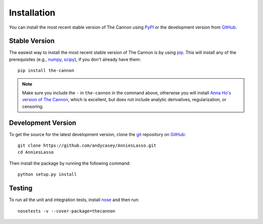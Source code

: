 .. _install:

Installation
============

You can install the most recent stable version of The Cannon using `PyPI <https://pypi.python.org/pypi/the-cannon>`_ or the
development version from `GitHub <http://www.github.com/andycasey/AnniesLasso>`_.


Stable Version
--------------

The easiest way to install the most recent stable version of The Cannon is by using `pip <https://pypi.python.org/pypi/pip>`_.
This will install any of the prerequisites (e.g., `numpy <https://pypi.python.org/pypi/numpy>`_, `scipy <https://pypi.python.org/pypi/scipy>`_), if you don't already have them:

::

    pip install the-cannon

.. note:: Make sure you include the ``-`` in ``the-cannon`` in the command above, otherwise you will install `Anna Ho's version of The Cannon <https://annayqho.github.io/TheCannon/>`_, which is excellent, but does not include analytic derivatives, regularization, or censoring.

Development Version
-------------------

To get the source for the latest development version, clone the `git <https://git-scm.com/>`_ repository on `GitHub <http://www.github.com/andycasey/AnniesLasso>`_:

::

    git clone https://github.com/andycasey/AnniesLasso.git
    cd AnniesLasso
    

Then install the package by running the following command:

::

    python setup.py install


Testing
-------

To run all the unit and integration tests, install `nose <http://nose.readthedocs.org>`_ and then run:

::

    nosetests -v --cover-package=thecannon
